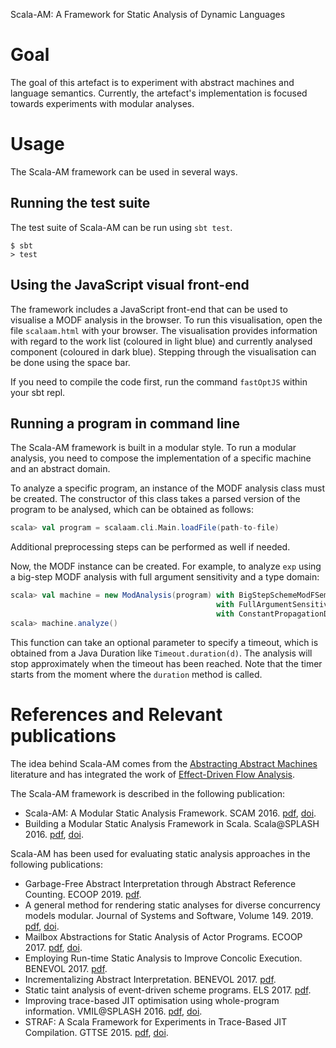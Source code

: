 Scala-AM: A Framework for Static Analysis of Dynamic Languages
* Goal
The goal of this artefact is to experiment with abstract machines and language
semantics. Currently, the artefact's implementation is focused towards experiments with modular analyses.

* Usage
The Scala-AM framework can be used in several ways.

** Running the test suite
The test suite of Scala-AM can be run using =sbt test=.
#+BEGIN_SRC shell
$ sbt
> test
#+END_SRC

** Using the JavaScript visual front-end
The framework includes a JavaScript front-end that can be used to visualise a MODF analysis in the browser.
To run this visualisation, open the file =scalaam.html= with your browser. The visualisation provides information with
regard to the work list (coloured in light blue) and currently analysed component (coloured in dark blue).
Stepping through the visualisation can be done using the space bar.

If you need to compile the code first, run the command =fastOptJS= within your sbt repl.

** Running a program in command line
The Scala-AM framework is built in a modular style. To run a modular analysis, you need to compose the
implementation of a specific machine and an abstract domain.

To analyze a specific program, an instance of the MODF analysis class must be created. The constructor of
this class takes a parsed version of the program to be analysed, which can be obtained as follows:
#+BEGIN_SRC scala
scala> val program = scalaam.cli.Main.loadFile(path-to-file)
#+END_SRC
Additional preprocessing steps can be performed as well if needed.

Now, the MODF instance can be created. For example, to analyze =exp= using a big-step MODF analysis
with full argument sensitivity and a type domain:
#+BEGIN_SRC scala
scala> val machine = new ModAnalysis(program) with BigStepSchemeModFSemantics
                                              with FullArgumentSensitivity
                                              with ConstantPropagationDomain
scala> machine.analyze()
#+END_SRC
This function can take an optional parameter to specify a timeout, which is obtained from a Java Duration
like =Timeout.duration(d)=. The analysis will stop approximately when the timeout has been reached. Note that
the timer starts from the moment where the =duration= method is called.

* References and Relevant publications
The idea behind Scala-AM comes from the [[http://matt.might.net/papers/vanhorn2010abstract.pdf][Abstracting Abstract Machines]]
literature and has integrated the work of [[https://doi.org/10.1007/978-3-030-11245-5_12][Effect-Driven Flow Analysis]].

The Scala-AM framework is described in the following publication:
  - Scala-AM: A Modular Static Analysis Framework. SCAM 2016. [[http://soft.vub.ac.be/Publications/2016/vub-soft-tr-16-07.pdf][pdf]], [[https://zenodo.org/badge/latestdoi/23603/acieroid/scala-am][doi]].
  - Building a Modular Static Analysis Framework in Scala. Scala@SPLASH 2016. [[http://soft.vub.ac.be/Publications/2016/vub-soft-tr-16-13.pdf][pdf]], [[http://doi.acm.org/10.1145/2998392.3001579][doi]].

Scala-AM has been used for evaluating static analysis approaches in the
following publications:
  - Garbage-Free Abstract Interpretation through Abstract Reference
    Counting. ECOOP 2019. [[http://drops.dagstuhl.de/opus/volltexte/2019/10784/][pdf]].
  - A general method for rendering static analyses for diverse concurrency
    models modular. Journal of Systems and Software, Volume 149. 2019. [[https://soft.vub.ac.be/~qstieven/fwo-proposal-jss.pdf][pdf]], [[https://doi.org/10.1016/j.jss.2018.10.001][doi]].
  - Mailbox Abstractions for Static Analysis of Actor Programs. ECOOP 2017. [[http://soft.vub.ac.be/~qstieven/ecoop2017/ecoop2017actors-final.pdf][pdf]],
    [[https://doi.org/10.4230/LIPIcs.ECOOP.2017.25][doi]].
  - Employing Run-time Static Analysis to Improve Concolic
    Execution. BENEVOL 2017. [[http://ceur-ws.org/Vol-2047/BENEVOL_2017_paper_7.pdf][pdf]].
  - Incrementalizing Abstract Interpretation. BENEVOL 2017. [[http://ceur-ws.org/Vol-2047/BENEVOL_2017_paper_9.pdf][pdf]].
  - Static taint analysis of event-driven scheme programs. ELS 2017. [[http://soft.vub.ac.be/Publications/2017/vub-soft-tr-17-02.pdf][pdf]].
  - Improving trace-based JIT optimisation using whole-program
    information. VMIL@SPLASH 2016. [[http://soft.vub.ac.be/Publications/2016/vub-soft-tr-16-09.pdf][pdf]], [[http://doi.acm.org/10.1145/2998415.2998418][doi]].
  - STRAF: A Scala Framework for Experiments in Trace-Based JIT
    Compilation. GTTSE 2015. [[http://soft.vub.ac.be/Publications/2017/vub-soft-tr-17-09.pdf][pdf]], [[https://doi.org/10.1007/978-3-319-60074-1\_10][doi]].
